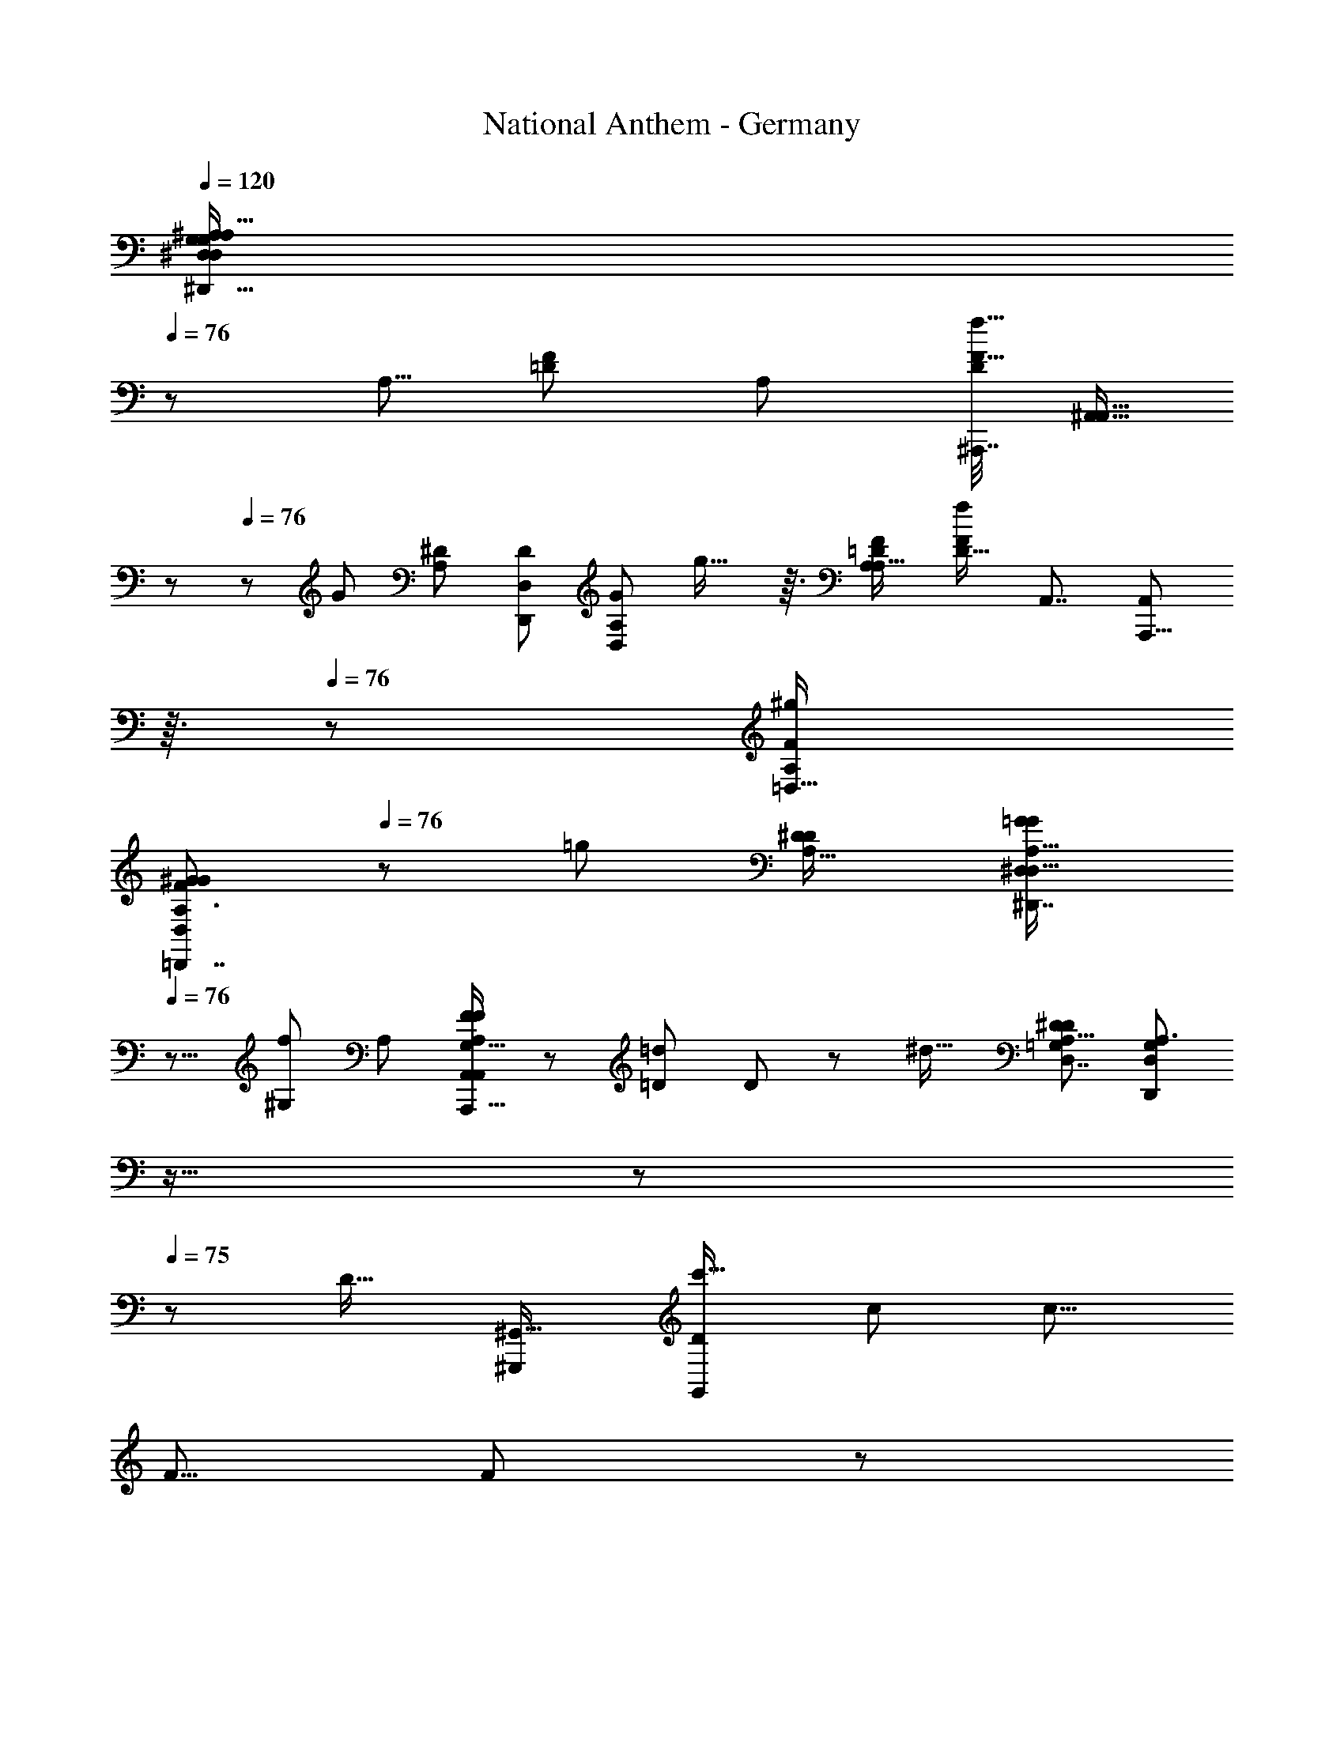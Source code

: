 X: 1
T: National Anthem - Germany
Z: ABC Generated by Starbound Composer
L: 1/8
Q: 1/4=120
K: C
[^A,39/16A,119/48^D,,41/16G,31/12^D,125/48D,127/48G,8/3^D137/48^d35/12D49/16z21/16] 
Q: 1/4=76
z77/48 [A,5/8z/48] [F17/24=D37/48z/24] [A,25/48z/48] [^A,,,7/16D7/12F17/16f17/16z/48] [^A,,9/16A,,13/16z5/48] 
Q: 1/4=77
z29/48 
Q: 1/4=76
z5/24 [G5/3z/48] [A,47/48^D5/3z/48] [D,,73/48D5/3D,95/48z/48] [A,73/48D,79/48G41/24z/48] g27/16 z3/16 [=D73/48A,37/24A,25/16F5/3z/48] [D21/16f71/48F5/3z/48] [A,,7/4z/48] [A,,,13/8A,,79/48z5/48] 
Q: 1/4=76
z3/16 
Q: 1/4=76
z83/48 [A,19/12=D,29/16F11/6^g23/12z/48] 
[A,3/2^G83/48F83/48=D,,7/4D,23/12G97/48z21/16] 
Q: 1/4=76
z7/12 [=g23/12z/12] [A,23/16^D41/24D23/12z/48] [A,23/16=G77/48^D,,7/4^D,85/48G89/48D,31/16z37/48] 
Q: 1/4=76
z9/8 [f49/48^G,85/48z/48] [A,5/3z/16] [F41/48F11/12A,67/48A,,71/48A,,,25/16G,25/16A,,89/48] z/12 [=D25/24=d13/12z/16] D2/3 z11/48 [^d21/16z/48] [A,19/12^D13/8D5/3D,7/4=G,43/24z/48] [D,67/48D,,35/24A,3/2G,73/48z13/24] 
Q: 1/4=76
z11/16 
Q: 1/4=76
z11/24 
Q: 1/4=75
z13/48 [D19/16z/48] [^G,,,85/48^G,,29/16z/48] [D43/48G,,23/12c'35/16z/24] [c95/48z/48] [c13/8z15/16] 
[F5/8z/48] F19/24 z7/48 
Q: 1/4=76
z/48 [G85/48D47/24z/48] [^a89/48^A95/48z/48] [D15/8G23/12D,97/48z/24] [D,77/48D,,77/48A83/48z19/12] 
Q: 1/4=75
z/3 [^g35/16z/48] [^G49/24z/48] [CC13/12z/48] [F,49/24z/48] [F,37/24F,,25/16z/24] [G83/48z/24] 
Q: 1/4=75
z/3 
Q: 1/4=75
z9/16 [=D13/16Dz3/16] 
Q: 1/4=75
z37/48 [^D77/48z/48] [=G95/48z/48] [D25/16D,11/6=g23/12z/48] [G41/24D,83/48D,,29/16z7/48] 
Q: 1/4=75
z11/12 
Q: 1/4=75
z3/8 
Q: 1/4=75
z13/24 [F85/48G,,85/48f103/48z/48] [C13/8G,,83/48F89/48D31/16z/48] [C35/24D101/48z/48] [G,,,13/8z59/48] 
Q: 1/4=74
z11/16 [g13/12=A,,29/16z/24] [G13/24G11/12=A,,,77/48C47/24C49/24z/48] [A,,89/48z5/24] 
Q: 1/4=75
z5/12 
Q: 1/4=75
z5/16 [D13/16d29/24z/48] [D9/8z/8] 
Q: 1/4=75
z7/8 [A47/16A145/48^A,,19/6z/48] [=D19/6A,,19/6^A,,,13/4F13/4a41/12z/48] [D155/48F53/16z15/16] [A,,13/48z5/24] 
Q: 1/4=75
z5/16 [A,,7/24z5/48] 
Q: 1/4=75
z5/24 
Q: 1/4=74
z5/24 [A,,13/48z/12] 
Q: 1/4=74
z/4 
Q: 1/4=74
z/6 [A,,5/16z/12] 
Q: 1/4=74
z3/16 
Q: 1/4=73
z5/24 [A,,/4z5/24] 
Q: 1/4=73
z/4 
Q: 1/4=73
z/12 [A,,11/24z5/16] 
Q: 1/4=73
z/24 
Q: 1/4=74
z/24 
Q: 1/4=75
[^D67/24z/24] 
Q: 1/4=77
z/48 [D,5/2D,5/2D,,61/24z/48] 
Q: 1/4=78
[G,37/16A,113/48A,31/12z/48] [G,35/16=A,5/2D8/3^C,145/48z/48] [d67/24z/48] [D,17/8z/6] 
Q: 1/4=78
z65/24 
[^A,23/48A,,29/48=D11/16F35/48z/48] 
Q: 1/4=78
[A,/2D17/24z/48] [A,,,7/12A,,7/8f23/24F47/48z13/48] 
Q: 1/4=77
z3/16 
Q: 1/4=77
z23/48 [A,35/24D,,35/24^D27/16z/48] [D13/8D,41/24z/48] [A,35/24G7/4z/48] [g11/6D,89/48z/48] [G5/3z/4] 
Q: 1/4=77
z79/48 [F47/24z/48] [f11/8A,77/48A,83/48z/48] [=D21/16D67/48A,,,37/24A,,29/16z/48] [A,,25/16F13/8z3/8] 
Q: 1/4=76
z19/16 
Q: 1/4=77
z19/48 [A,77/48^g95/48z/48] [=D,,27/16F11/6=D,15/8^G97/48z/48] [D,97/48z/48] [A,19/12F29/16G89/48z7/12] 
Q: 1/4=76
z/4 
Q: 1/4=76
z9/8 [A,65/48^D11/6z/48] [A,67/48^D,11/6=g23/12D47/24z/48] [D,83/48^D,,43/24=G11/6z/48] [G23/12z/6] 
Q: 1/4=76
z/8 
Q: 1/4=75
z79/48 
[f15/16z/48] [F47/48z/48] [F3/4^G,67/48A,19/12A,77/48A,,,13/8G,79/48z/48] [A,,95/48A,,33/16z15/16] [=d17/16z/48] [=D41/48D49/48z13/16] 
Q: 1/4=75
z7/48 [^d3/2z/48] [A,27/16z/48] [^D67/48D,35/24=G,19/12A,77/48z/48] [D,,73/48G,79/48D11/6z/48] [D,17/12z25/24] 
Q: 1/4=75
z13/24 
Q: 1/4=76
z5/24 
Q: 1/4=76
z/6 [DG,,91/48z/48] [G,,,85/48c'2G,,49/24z/48] [Dc2z/24] [c79/48z7/16] 
Q: 1/4=76
z23/48 [F11/16z/48] [F7/8z2/3] 
Q: 1/4=75
z/3 [G79/48G43/24D47/24D95/48a2z/48] [A23/12D,47/24A95/48z/48] [D,73/48z/48] [D,,19/12z23/24] 
Q: 1/4=75
z23/24 
[F,,83/48z/24] [C7/8F,25/16^G91/48^g2F,2z/48] [C43/48G13/8z7/16] 
Q: 1/4=75
z/2 [=D35/48z/48] [Dz7/48] 
Q: 1/4=75
z17/24 
Q: 1/4=75
z5/48 [=G97/48z/24] [D,65/48^D3/2D3/2G5/3D,,41/24=g91/48z/48] [D,71/48z5/16] 
Q: 1/4=76
z11/24 
Q: 1/4=75
z5/12 
Q: 1/4=75
z/2 
Q: 1/4=75
z5/24 
Q: 1/4=74
z/16 [G,,5/3G,,41/24F83/48f23/12D31/16F49/24z/48] [C73/48C77/48D49/24z/24] [G,,,79/48z5/24] 
Q: 1/4=74
z19/24 
Q: 1/4=74
z19/24 
Q: 1/4=75
z5/48 [gz/24] [G29/48=A,,15/8z/48] [G7/8C7/4=A,,,31/16z/48] [A,,65/48C49/24z13/16] 
Q: 1/4=74
z7/48 [d7/6z/48] [D2/3D49/48] z5/16 
[^A,,49/16A89/24z/48] [A,,119/48=D35/12F143/48D145/48a19/6F51/16z/48] [^A,,,155/48A27/8z/24] 
Q: 1/4=75
z11/16 
Q: 1/4=74
z3/16 
Q: 1/4=74
z5/48 A,,7/48 z/4 
Q: 1/4=74
z/12 A,,3/16 z11/48 
Q: 1/4=74
z5/48 [A,,5/16z13/48] 
Q: 1/4=73
z13/48 
Q: 1/4=73
z19/48 A,,3/16 z5/16 
Q: 1/4=73
z/12 
Q: 1/4=74
z/8 
Q: 1/4=74
z/12 
Q: 1/4=74
z/12 
Q: 1/4=75
z/8 
Q: 1/4=75
z/48 [A,,/3z/48] [C,/4=A,7/24A,,21/8f45/16z/48] [^A,41/24D23/12A,17/8F125/48A,,,127/48F8/3A,,131/48z/48] [D37/16z37/24] 
Q: 1/4=75
z9/16 
Q: 1/4=76
z13/16 [D,17/48^D25/24z/48] [A,5/8D,,41/48z/48] [G3/4g7/8G23/24z/48] [D,2/3D19/24D,17/16z/48] [A,13/24z19/48] 
Q: 1/4=75
z/6 
Q: 1/4=75
z17/48 
[A,,27/8A,,,167/48z/48] [f7/8F11/12z/48] [A,,17/24A,79/48A,43/24z/48] [F13/16z/24] [A,,145/48z/48] 
Q: 1/4=75
z7/24 
Q: 1/4=74
z13/24 [=d15/16=D49/48z/16] [D3/4z/16] 
Q: 1/4=74
z43/48 [A7/4z/48] [A,11/6z/48] [A,23/16z/24] [F,11/8A,11/8A,67/48z/12] 
Q: 1/4=74
z/4 
Q: 1/4=74
z67/48 
Q: 1/4=74
z5/24 [A,77/48=D,27/16z/48] [A,3/2F85/48F43/24D,97/48z/48] [^G79/48G11/6^g15/8z/48] [=D,,71/48z7/8] 
Q: 1/4=74
z47/48 
Q: 1/4=73
z5/48 [A,17/12=G79/48^D79/48^D,,5/3G85/48=g31/16z/48] [^D,71/48D,47/24z/48] [A,71/48D5/3] z7/16 [f15/16z/48] 
[F23/24A,41/24G,43/24A,,,41/12z/48] [F43/48A,,67/24F,73/24A,73/24A,,77/24z5/16] 
Q: 1/4=74
z3/8 
Q: 1/4=74
z/4 [=D25/48z/48] [d47/48D] [A7/4z/48] [A,41/24z/48] [A,35/24z/48] [A,71/48z/12] 
Q: 1/4=74
z17/24 
Q: 1/4=74
z11/48 
Q: 1/4=74
z5/24 
Q: 1/4=73
z5/12 
Q: 1/4=73
z/3 [A,67/48^D33/16a17/8z/48] [=G,,,85/48=G,,89/48G,,91/48A97/48z/48] [A13/8z/48] [A,23/16D77/48] z23/48 [C47/48z/24] [^G,,,5/8^G,,^G15/8z/48] [G,,11/16C41/48G91/48^g91/48] z11/48 
Q: 1/4=73
z/48 [A,,,37/48z/48] [A,,31/48=D3/4D41/48A,,23/24] z/3 [^D39/16z/48] 
[=G59/24G31/12=g31/12C125/48D131/48C17/6D,25/8C,,173/48z/48] [=C,77/24z25/12] 
Q: 1/4=73
z/6 
Q: 1/4=73
z5/8 
Q: 1/4=74
z/12 [G47/48z/48] [D17/24g23/24z/48] [D17/24z/48] G3/4 z/8 
Q: 1/4=74
z/12 [D27/16=a27/16F,,89/24z/48] [C11/8D67/48=A25/16A19/12C5/3F,,65/16z/24] [F,,,91/24z3/4] 
Q: 1/4=74
z7/6 [D41/48D43/48A7/6z/48] [C15/16C13/12z/48] [a55/48z/48] [F,,19/48A43/48] z5/12 
Q: 1/4=74
z7/48 [=D9/16F2/3D11/16z/48] [F7/12^A2/3z/48] [A2/3z/48] [F,,19/48^a31/48] z25/48 [D151/48F41/12z/48] 
[D11/4F45/16A27/8z/48] [A37/12A,,,79/24A,,169/48z/48] [A,,7/16z/48] [A,,143/48a161/48z/48] 
Q: 1/4=75
z5/12 
Q: 1/4=74
z3/8 
Q: 1/4=74
z/6 A,,3/16 z5/48 
Q: 1/4=74
z3/16 [A,,5/16z5/48] 
Q: 1/4=74
z/6 
Q: 1/4=73
z5/24 
Q: 1/4=73
z/24 [A,,11/48z3/16] 
Q: 1/4=73
z5/12 
Q: 1/4=72
z3/16 
Q: 1/4=72
z/6 A,,5/24 z/12 
Q: 1/4=72
z13/48 
Q: 1/4=72
z/8 
Q: 1/4=73
z/24 
Q: 1/4=73
z/24 
Q: 1/4=74
z/24 
Q: 1/4=75
z/6 [A31/12^D13/4^d'27/8z/24] [^C,7/12=G,,2A41/16D47/16z/48] [=A,23/48^d3z/48] [=G,,,15/8G,,139/48z/48] [d31/12z/48] G,,27/16 z11/48 [G,103/48z/48] [G,83/48z/48] [G,,5/3z23/24] [A7/8z/48] [=d11/16z/48] 
Q: 1/4=76
[d29/48A2/3z/24] [=d'5/8z/3] 
Q: 1/4=76
z25/48 
Q: 1/4=76
z/16 
[d47/48^G,,27/16^G89/48z/48] [^G,27/16D41/24G11/6D79/24z/48] [d'17/16G,23/12z/24] d7/8 z/48 [c17/16z/48] [c5/8z/48] [c'25/24z/4] 
Q: 1/4=75
z29/48 
Q: 1/4=75
z/8 [A83/48D,29/16A29/16=G15/8D,91/48D,,31/16z/48] [D11/8G41/24z/48] [a85/48z/4] 
Q: 1/4=75
z3/8 
Q: 1/4=74
z5/12 
Q: 1/4=74
z5/8 
Q: 1/4=74
z/12 
Q: 1/4=75
z/6 [c'149/48z/48] [^G35/12G71/24c71/24c3z/48] [D121/48D57/16z/48] 
Q: 1/4=75
[G,,5/2^G,,,41/16z/48] G,,37/16 z5/48 
Q: 1/4=75
z/2 [D,2/3z/48] [A11/16D,,5/6D,47/48z/48] [a5/8=G7/8z/48] [A9/16z/48] [D5/8G5/8z/6] 
Q: 1/4=74
z37/48 [a13/12A55/48A,,19/12A,,,79/48z/48] 
[F47/24z/48] [F89/48=D15/8z/48] [D95/48A,,95/48z/48] [A43/48z13/48] 
Q: 1/4=74
z5/8 [^g13/12z/24] [^G49/48z/48] [G19/24z/3] 
Q: 1/4=74
z5/8 [^D67/48D,37/24D,,19/12D89/48z/48] [=G11/8=g73/48G83/48z/48] [G35/24z/48] [D,19/12z7/48] 
Q: 1/4=74
z13/24 
Q: 1/4=73
z3/16 
Q: 1/4=73
z [f71/24z/48] [F35/12F3z/24] [^A,35/12=D143/48G,,,169/48G,,29/8z/48] [D85/24A,197/48z/48] [G,,167/48z61/48] 
Q: 1/4=73
z25/48 
Q: 1/4=74
z35/48 
Q: 1/4=73
z7/24 
Q: 1/4=73
z/12 [g5/8G17/24z/24] [G9/16z/12] 
Q: 1/4=73
z19/48 [^g/2z/24] [^G13/24z/48] [G29/48z7/48] 
Q: 1/4=72
z5/16 [a=G,,,5/3=G,,85/48z/48] [G,,89/48^D95/48D101/48z/24] 
[A43/48A23/24z19/48] 
Q: 1/4=72
z9/16 [c'z/48] [c19/24c5/6z/48] 
Q: 1/4=72
z3/16 
Q: 1/4=71
z31/48 
Q: 1/4=71
z/12 [G9/8z/48] [C23/12^G,,47/24z/48] [g47/48^G,,,33/16z/48] [G,,2z/48] [C97/48z/48] [G,,7/12G23/24z/8] 
Q: 1/4=71
z7/12 
Q: 1/4=70
z11/48 [F3/4f23/24Fz/16] 
Q: 1/4=70
z7/48 
Q: 1/4=70
z37/48 
Q: 1/4=69
[A,,,85/48z/48] [=G,59/48^d77/48A,15/8z/48] [A,,71/48D43/24D29/16z/48] [G,61/48z/48] [A,,5/4A,,31/24A,15/8z/6] 
Q: 1/4=69
z5/48 
Q: 1/4=69
z/8 
Q: 1/4=69
z3/16 
Q: 1/4=68
z/24 
Q: 1/4=68
z/24 
Q: 1/4=68
z/48 
Q: 1/4=67
z/8 
Q: 1/4=67
z/16 
Q: 1/4=67
z/24 
Q: 1/4=66
z15/16 
Q: 1/4=66
z/12 [=G15/16A,,103/48z/48] 
Q: 1/4=66
[GA,,37/24z/48] [A,,37/48=g25/24^G,83/48G,11/6A,,,33/16z/48] 
Q: 1/4=65
[=D15/8D31/16z/48] 
Q: 1/4=64
z/24 
Q: 1/4=64
z7/8 [F17/24F53/48z/24] [f9/8z23/24] [^D151/24z/48] [D95/16=G,49/8D,149/24D,,149/24z/48] 
[C,7/24G,287/48A,145/24D,,49/8A,295/48D295/48z/48] [=A,13/48D,,97/16D97/16d295/48z/24] D,,17/16 z29/24 
Q: 1/4=64
z7/24 
Q: 1/4=64
z/4 
Q: 1/4=64
z5/48 [D,,11/48z/24] 
Q: 1/4=65
z3/16 
Q: 1/4=65
z/8 
Q: 1/4=65
z/24 [D,,7/48z/8] 
Q: 1/4=66
z5/48 
Q: 1/4=66
z/16 [D,,7/48z/8] 
Q: 1/4=66
z/6 
Q: 1/4=67
D,,7/48 z/48 
Q: 1/4=67
z/16 
Q: 1/4=67
z/24 [D,,7/48z/12] 
Q: 1/4=68
z/16 
Q: 1/4=68
z5/48 [D,,7/48z/48] 
Q: 1/4=69
z5/48 
Q: 1/4=69
z/8 [D,,/6z/24] 
Q: 1/4=69
z5/48 
Q: 1/4=69
z/8 
Q: 1/4=70
[D,,7/48z/24] 
Q: 1/4=70
z/16 
Q: 1/4=71
z/12 
Q: 1/4=71
z/16 [D,,/6z/48] 
Q: 1/4=71
z/12 
Q: 1/4=72
z/24 
Q: 1/4=72
z/24 
Q: 1/4=73
z/24 [D,,/6z/16] 
Q: 1/4=73
z/24 
Q: 1/4=74
z/12 
Q: 1/4=74
z/12 D,,/6 z/24 [D,,103/48z/4] [C,3/8z/24] [A,/3z/24] 
Q: 1/4=74
